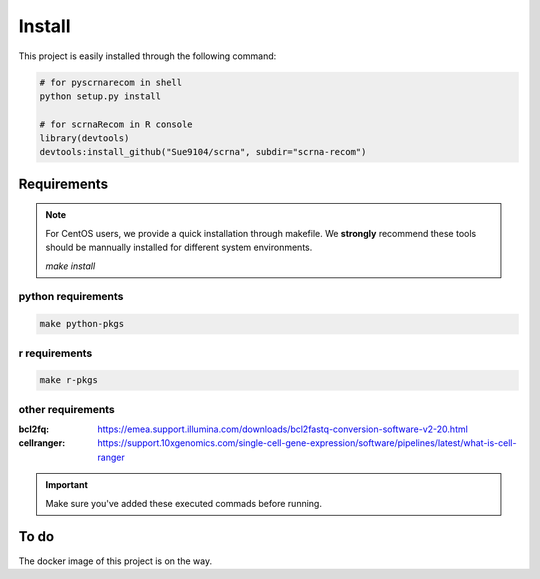 Install
========================================

This project is easily installed through the following command:

.. code-block:: shell

   # for pyscrnarecom in shell
   python setup.py install

   # for scrnaRecom in R console
   library(devtools)
   devtools:install_github("Sue9104/scrna", subdir="scrna-recom")




Requirements
^^^^^^^^^^^^^^^^^^^^^^^^^^^^^^

.. note::

   For CentOS users, we provide a quick installation through makefile.
   We **strongly** recommend these tools should be mannually installed
   for different system environments.

   `make install`


python requirements
'''''''''''''''''''''''''

.. code:: shell

   make python-pkgs

r requirements
'''''''''''''''''''''''''

.. code:: shell

   make r-pkgs


other requirements
'''''''''''''''''''''''''

:bcl2fq: https://emea.support.illumina.com/downloads/bcl2fastq-conversion-software-v2-20.html
:cellranger: https://support.10xgenomics.com/single-cell-gene-expression/software/pipelines/latest/what-is-cell-ranger

.. important:: Make sure you've added these executed commads before running.


To do
^^^^^^^^^^^^^^^^^^^^^^^^^^^^^^

The docker image of this project is on the way.
